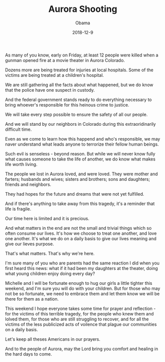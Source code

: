 #+TITLE: Aurora Shooting
#+AUTHOR: Obama
#+EMAIL: junahan@outlook.com
#+DATE: 2018-12-9

As many of you know, early on Friday, at least 12 people were killed when a gunman opened fire at a movie theater in Aurora Colorado.

Dozens more are being treated for injuries at local hospitals. Some of the victims are being treated at a children's hospital.

We are still gathering all the facts about what happened, but we do know that the police have one suspect in custody.

And the federal government stands ready to do everything necessary to bring whoever's responsible for this heinous crime to justice.

We will take every step possible to ensure the safety of all our people.

And we will stand by our neighbors in Colorado during this extraoridinarily difficult time.

Even as we come to learn how this happend and who's responsible, we may naver understand what leads anyone to terrorize their fellow human beings.

Such evil is senseless - beyond reason. But while we will never know fully what causes someone to take the life of another, we do know what makes life worth living.

The people we lost in Aurora loved, and were loved. They were mother and farters; husbands and wives; sisters and brothers; sons and daughters; friends and neighbors.

They had hopes for the future and dreams that were not yet fulfilled.

And if there's anything to take away from this tragedy, it's a reminder that life is fragile.

Our time here is limited and it is precious.

And what matters in the end are not the small and trivial things which so often consume our lives. It's how we choose to treat one another, and love one another. It's what we do on a daily basis to give our lives meaning and give our lieves purpose.

That's what matters. That's why we're here.

I'm sure many of you who are parents had the same reaction I did when you first heard this news: what if it had been my daughters at the theater, doing what young children enjoy doing every day?

Michelle and I will be fortunate enough to hug our girls a little tighter this weekend, and I'm sure you will do with your children. But for those who may not be so fortunate, we need to embrace them and let them know we will be there for them as a nation.

This weekend I hope everyone takes some time for prayer and reflection - for the victims of this terrible tragedy, for the people who knew them and lolved them, for those who are still struggling to recover, and for all the victims of the less publicized acts of voilence that plague our communities on a daily basis.

Let's keep all theses Americans in our prayers.

And to the people of Aurora, may the Lord bring you comfort and healing in the hard days to come.




